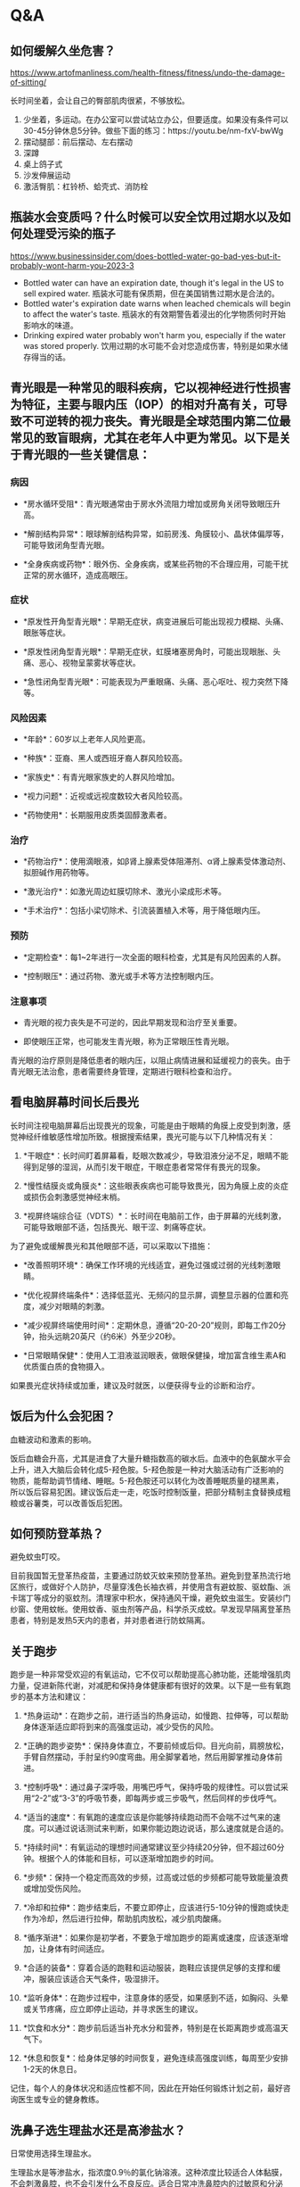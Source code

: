 * Q&A

** 如何缓解久坐危害？

https://www.artofmanliness.com/health-fitness/fitness/undo-the-damage-of-sitting/

长时间坐着，会让自己的臀部肌肉很紧，不够放松。

1. 少坐着，多运动。在办公室可以尝试站立办公，但要适度。如果没有条件可以30-45分钟休息5分钟。做些下面的练习：https://youtu.be/nm-fxV-bwWg
2. 摆动腿部：前后摆动、左右摆动
3. 深蹲
4. 桌上鸽子式
5. 沙发伸展运动
6. 激活臀肌：杠铃桥、蛤壳式、消防栓

** 瓶装水会变质吗？什么时候可以安全饮用过期水以及如何处理受污染的瓶子

https://www.businessinsider.com/does-bottled-water-go-bad-yes-but-it-probably-wont-harm-you-2023-3

-  Bottled water can have an expiration date, though it's legal in the
   US to sell expired water.
   瓶装水可能有保质期，但在美国销售过期水是合法的。
-  Bottled water's expiration date warns when leached chemicals will
   begin to affect the water's taste.
   瓶装水的有效期警告着浸出的化学物质何时开始影响水的味道。
-  Drinking expired water probably won't harm you, especially if the
   water was stored properly.
   饮用过期的水可能不会对您造成伤害，特别是如果水储存得当的话。

** 青光眼是一种常见的眼科疾病，它以视神经进行性损害为特征，主要与眼内压（IOP）的相对升高有关，可导致不可逆转的视力丧失。青光眼是全球范围内第二位最常见的致盲眼病，尤其在老年人中更为常见。以下是关于青光眼的一些关键信息：

*** 病因

-  *房水循环受阻*：青光眼通常由于房水外流阻力增加或房角关闭导致眼压升高。

-  *解剖结构异常*：眼球解剖结构异常，如前房浅、角膜较小、晶状体偏厚等，可能导致闭角型青光眼。

-  *全身疾病或药物*：眼外伤、全身疾病，或某些药物的不合理应用，可能干扰正常的房水循环，造成高眼压。

*** 症状

-  *原发性开角型青光眼*：早期无症状，病变进展后可能出现视力模糊、头痛、眼胀等症状。

-  *原发性闭角型青光眼*：早期无症状，虹膜堵塞房角时，可能出现眼胀、头痛、恶心、视物呈蒙雾状等症状。

-  *急性闭角型青光眼*：可能表现为严重眼痛、头痛、恶心呕吐、视力突然下降等。

*** 风险因素

-  *年龄*：60岁以上老年人风险更高。

-  *种族*：亚裔、黑人或西班牙裔人群风险较高。

-  *家族史*：有青光眼家族史的人群风险增加。

-  *视力问题*：近视或远视度数较大者风险较高。

-  *药物使用*：长期服用皮质类固醇激素者。

*** 治疗

-  *药物治疗*：使用滴眼液，如β肾上腺素受体阻滞剂、α肾上腺素受体激动剂、拟胆碱作用药物等。

-  *激光治疗*：如激光周边虹膜切除术、激光小梁成形术等。

-  *手术治疗*：包括小梁切除术、引流装置植入术等，用于降低眼内压。

*** 预防

-  *定期检查*：每1~2年进行一次全面的眼科检查，尤其是有风险因素的人群。

-  *控制眼压*：通过药物、激光或手术等方法控制眼内压。

*** 注意事项

-  青光眼的视力丧失是不可逆的，因此早期发现和治疗至关重要。

-  即使眼压正常，也可能发生青光眼，称为正常眼压性青光眼。

青光眼的治疗原则是降低患者的眼内压，以阻止病情进展和延缓视力的丧失。由于青光眼无法治愈，患者需要终身管理，定期进行眼科检查和治疗。

** 看电脑屏幕时间长后畏光

长时间注视电脑屏幕后出现畏光的现象，可能是由于眼睛的角膜上皮受到刺激，感觉神经纤维敏感性增加所致。根据搜索结果，畏光可能与以下几种情况有关：

1. *干眼症*：长时间盯着屏幕看，眨眼次数减少，导致泪液分泌不足，眼睛不能得到足够的湿润，从而引发干眼症，干眼症患者常常伴有畏光的现象。

2. *慢性结膜炎或角膜炎*：这些眼表疾病也可能导致畏光，因为角膜上皮的炎症或损伤会刺激感觉神经末梢。

3. *视屏终端综合征（VDTS）*：长时间在电脑前工作，由于屏幕的光线刺激，可能导致眼部不适，包括畏光、眼干涩、刺痛等症状。

为了避免或缓解畏光和其他眼部不适，可以采取以下措施：

-  *改善照明环境*：确保工作环境的光线适宜，避免过强或过弱的光线刺激眼睛。

-  *优化视屏终端条件*：选择低蓝光、无频闪的显示屏，调整显示器的位置和亮度，减少对眼睛的刺激。

-  *减少视屏终端使用时间*：定期休息，遵循“20-20-20”规则，即每工作20分钟，抬头远眺20英尺（约6米）外至少20秒。

-  *日常眼睛保健*：使用人工泪液滋润眼表，做眼保健操，增加富含维生素A和优质蛋白质的食物摄入。

如果畏光症状持续或加重，建议及时就医，以便获得专业的诊断和治疗。

** 饭后为什么会犯困？

血糖波动和激素的影响。

饭后血糖会升高，尤其是进食了大量升糖指数高的碳水后。血液中的色氨酸水平会上升，进入大脑后会转化成5-羟色胺。5-羟色胺是一种对大脑活动有广泛影响的物质，能帮助调节情绪、睡眠。5-羟色胺还可以转化为改善睡眠质量的褪黑素，所以饭后容易犯困。建议饭后走一走，吃饭时控制饭量，把部分精制主食替换成粗粮或谷薯类，可以改善饭后犯困。

** 如何预防登革热？

避免蚊虫叮咬。

目前我国暂无登革热疫苗，主要通过防蚊灭蚊来预防登革热。避免到登革热流行地区旅行，或做好个人防护，尽量穿浅色长袖衣裤，并使用含有避蚊胺、驱蚊酯、派卡瑞丁等成分的驱蚊剂。清理家中积水，保持通风干燥，避免蚊虫滋生。安装纱门纱窗、使用蚊帐。使用蚊香、驱虫剂等产品，科学杀灭成蚊。早发现早隔离登革热患者，特别是发热5天内的患者，并对患者进行防蚊隔离。

** 关于跑步

跑步是一种非常受欢迎的有氧运动，它不仅可以帮助提高心肺功能，还能增强肌肉力量，促进新陈代谢，对减肥和保持身体健康都有很好的效果。以下是一些有氧跑步的基本方法和建议：

1.  *热身运动*：在跑步之前，进行适当的热身运动，如慢跑、拉伸等，可以帮助身体逐渐适应即将到来的高强度运动，减少受伤的风险。

2.  *正确的跑步姿势*：保持身体直立，不要前倾或后仰。目光向前，肩膀放松，手臂自然摆动，手肘呈约90度弯曲。用全脚掌着地，然后用脚掌推动身体前进。

3.  *控制呼吸*：通过鼻子深呼吸，用嘴巴呼气，保持呼吸的规律性。可以尝试采用“2-2”或“3-3”的呼吸节奏，即每两步或三步吸气，然后同样的步伐呼气。

4.  *适当的速度*：有氧跑的速度应该是你能够持续跑动而不会喘不过气来的速度。可以通过说话测试来判断，如果你能边跑边说话，那么速度就是合适的。

5.  *持续时间*：有氧运动的理想时间通常建议至少持续20分钟，但不超过60分钟。根据个人的体能和目标，可以逐渐增加跑步的时间。

6.  *步频*：保持一个稳定而高效的步频，过高或过低的步频都可能导致能量浪费或增加受伤风险。

7.  *冷却和拉伸*：跑步结束后，不要立即停止，应该进行5-10分钟的慢跑或快走作为冷却，然后进行拉伸，帮助肌肉放松，减少肌肉酸痛。

8.  *循序渐进*：如果你是初学者，不要急于增加跑步的距离或速度，应该逐渐增加，让身体有时间适应。

9.  *合适的装备*：穿着合适的跑鞋和运动服装，跑鞋应该提供足够的支撑和缓冲，服装应该适合天气条件，吸湿排汗。

10. *监听身体*：在跑步过程中，注意身体的感受，如果感到不适，如胸闷、头晕或关节疼痛，应立即停止运动，并寻求医生的建议。

11. *饮食和水分*：跑步前后适当补充水分和营养，特别是在长距离跑步或高温天气下。

12. *休息和恢复*：给身体足够的时间恢复，避免连续高强度训练，每周至少安排1-2天的休息日。

记住，每个人的身体状况和适应性都不同，因此在开始任何锻炼计划之前，最好咨询医生或专业的健身教练。

** 洗鼻子选生理盐水还是高渗盐水？

日常使用选择生理盐水。

生理盐水是等渗盐水，指浓度0.9％的氯化钠溶液。这种浓度比较适合人体黏膜，不会刺激鼻腔，也不会引发什么不良反应。适合日常冲洗鼻腔内的过敏原和分泌物。市面上的生理性海盐水，也是等渗盐水。和生理盐水相比，偏弱碱性，能让鼻涕更容易排出。高渗盐水一般浓度在2％～2.3％。因为有较高的渗透压，鼻腔冲洗时减轻鼻粘膜水肿、改善鼻塞症状的效果较好，但是和生理盐水相比，长时间使用高渗盐水进行鼻腔冲洗，可使鼻出血、鼻烧灼感等不良反应的发生率增加，建议连续使用时间不超过6周。一般用于鼻塞、鼻粘膜肿胀严重的情况，在医生指导下使用，不适合长期使用。不建议使用高于3％的盐水进行鼻腔冲洗。不建议长期使用清水或低渗盐水洗鼻。

** 食用前如何处理猪肝

在食用猪肝前，为了确保食品安全和口感，需要进行适当的处理，主要包括以下几个步骤：

1. *选购新鲜猪肝*：新鲜的猪肝颜色呈紫红色，富有光泽，整体颜色一致，表面没有水泡，用手轻压后压痕能快速恢复，富有弹性。

2. *清洗猪肝*：将猪肝置于流动的清水下冲洗，去除表面污物。然后将其切片，用流动的清水反复冲洗至无血水渗出，以去除残存的血液和毒素。

3. *浸泡去毒*：可以将猪肝切片后放入清水中浸泡，水中可加入少量白醋以加快毒素的排出，浸泡时间建议为30分钟至1-2小时。

4. *腌制猪肝*：为了去除腥味和提升口感，可以用料酒、盐、胡椒粉等调料腌制猪肝，同时加入食用油可以锁住猪肝的水分，保持其嫩滑。

5. *烹饪去毒杀菌*：猪肝在烹饪时需要确保充分加热，至少在急火中炒5分钟以上，使猪肝完全变成灰褐色，看不到血丝，以确保杀死可能存在的寄生虫卵和病菌。

6. *避免过量摄入*：由于猪肝中胆固醇和维生素A含量较高，过量食用可能导致健康问题，建议适量食用，例如每周2次，每次50-100克。

7. *避免与某些食物同食*：猪肝不宜与维生素C同食，因为猪肝中的铜可与维生素C反应，影响吸收。

通过上述步骤，可以有效地去除猪肝中的毒素，同时保持其营养价值，确保食用安全。

** 鸡皮肤如何改善？

注意保湿。

鸡皮肤，也就是毛周角化症，平时要注意加强保湿，可以选用含有果酸、尿素、水杨酸等成分的保湿产品。沐浴产品要选温和的，洗澡水温度不要过高，避免挤压抓挠、过度清洁。如果很严重，可以在医生指导下使用阿达帕林、维A酸乳膏、尿素软膏等外用药物治疗，或者刷酸、激光灯治疗方式。

** 手上有倒刺，说明什么样的身体状况

手上出现倒刺，通常是由于皮肤干燥、物理摩擦或洗手过多等原因造成的。这种现象在医学上被称为“逆剥”，是一种常见的甲周皮肤问题。根据搜索得到的信息，以下是导致手上长倒刺的一些常见原因：

1. *皮肤干燥*：天气干燥时，皮肤水分丢失过多，导致局部表皮角质层干裂，失去弹性，容易产生倒刺。

2. *物理摩擦*：频繁的摩擦，如洗衣服、打球、赤手劳动等，也可能导致皮肤角质层受损，形成倒刺。

3. *频繁使用清洁用品*：使用碱性的香皂、洗涤剂等清洁产品，可能损伤皮肤，导致角质层脱水、干燥，形成倒刺。

4. *缺少油脂保护*：甲周围的皮肤较薄，缺少皮脂腺结构，缺乏皮脂的滋润，在干燥、摩擦等作用下更容易出现倒刺。

5. *不良习惯*：如咬指甲或抠粗糙物体，也可能导致手上出现倒刺。

值得注意的是，虽然有流言称手上长倒刺是因为缺乏维生素，但根据科学研究和医学共识，倒刺的出现与维生素缺乏没有直接关系。维生素和微量元素的缺乏可能会影响整体皮肤健康，但并不是导致倒刺出现的直接原因。

如果手上出现倒刺，正确的处理方式是不直接用手撕拉，以避免造成更大的伤害和感染。可以使用消毒过的剪刀小心剪除倒刺，并涂抹保湿霜或护手霜来滋润皮肤。如果倒刺问题严重或持续存在，建议咨询医生以获得专业建议。

** 全脂与脱脂牛奶的区别

全脂牛奶和脱脂牛奶的主要区别在于脂肪含量。全脂牛奶保留了牛奶中的天然脂肪，通常脂肪含量在3.1%至4%之间，而脱脂牛奶则通过离心等工艺去除了大部分脂肪，脂肪含量通常在0.5%以下。

1. *脂溶性营养素*：由于脂溶性营养素（如维生素A、D、E和K）溶解在脂肪中，脱脂牛奶在去除脂肪的过程中，这些营养素的含量也会相应减少。全脂牛奶因此通常含有更多的脂溶性维生素。

2. *口感和风味*：全脂牛奶因为含有更多的脂肪，所以口感更加浓郁，奶香味更足。脱脂牛奶则口感较清淡，奶香味较淡。

3. *热量*：全脂牛奶的热量高于脱脂牛奶，因为脂肪是较高的热量来源。

4. *健康影响*：一些研究表明，全脂牛奶和脱脂牛奶在营养摄入上的差异并不像人们想象的那么大。例如，全脂牛奶中的脂肪并不直接导致体重增加或心血管疾病风险增加，而儿童肥胖问题更多与总体饮食和生活方式有关。

5. *适用人群*：脱脂牛奶通常推荐给需要控制脂肪摄入的人群，如正在减肥或有心血管疾病风险的人。而全脂牛奶则适合没有特别脂肪摄入限制的人群，尤其是儿童，因为它们可能需要全脂牛奶中的额外营养。

6. *其他成分*：在脱脂过程中，除了脂肪外，一些有益成分如共轭亚油酸（CLA）也可能被去除，而CLA被认为对提高肌肉比例和减少体脂有益。

7. *有机牛奶*：有机牛奶相比普通牛奶，更注重天然和无污染的奶源，通常价格较高，营养成分可能略高。

在选择牛奶时，应根据个人的营养需求、健康状况和口味偏好来决定。例如，乳糖不耐受者可以选择酸奶或舒化奶，而体重超重或肥胖者可能更适合低脂或脱脂牛奶。没有特别健康问题的人可以根据个人口味选择全脂或脱脂牛奶。

** 血压的正常范围

血压的正常范围通常包括收缩压和舒张压两个数值。根据搜集到的信息，以下是一些关于正常血压范围的描述：

1. 成人的正常血压范围通常是收缩压在100到120毫米汞柱（mmHg）之间，舒张压在60到80毫米汞柱之间。

2. 理想血压值一般认为收缩压低于120mmHg，舒张压低于80mmHg。

3. 收缩压在130到139mmHg，舒张压在85到89mmHg之间的情况，曾被称为“高正常血压”或“正常高值”。

4. 根据《中国高血压临床实践指南》，高血压的诊断标准已经调整为收缩压达到或超过130/80
   mmHg。

5. 正常健康的成年人血压范围应该为90/60-140/90mmHg，其中90/60-120/80mmHg被认为是最理想的血压范围。

6. 世界卫生组织定义的正常成人血压范围是收缩压在90-140mmHg，舒张压在60-90mmHg。

这些数值可以作为参考，但血压的正常范围可能因个体差异、年龄、性别和其他健康状况而有所不同。如果对自己的血压有疑问，应咨询医疗专业人员进行准确测量和评估。

** 脉压=收缩压-舒张压

脉压是指心脏收缩时（收缩压）和心脏舒张时（舒张压）的血压之间的差值。计算脉压的方法如下：

1. *测量收缩压和舒张压*：首先，需要使用血压计分别测量出收缩压和舒张压的数值。通常，这些数值会以毫米汞柱（mmHg）为单位表示。

2. *计算差值*：然后，从收缩压的数值中减去舒张压的数值，得到的差值即为脉压。

公式表示为：[ 脉压 = 收缩压 - 舒张压 ]

例如，如果一个人的收缩压是120mmHg，舒张压是80mmHg，那么他们的脉压将是：

[ 脉压 = 120mmHg - 80mmHg = 40mmHg ]

脉压的正常值通常认为在30到50mmHg之间，但这个范围可能因年龄和其他健康状况而有所变化。如果脉压异常高或异常低，可能需要医疗专业人员的评估和进一步检查。

** 牛奶中七大营养物质占比？

牛奶是一种营养丰富的食品，它含有多种对人体有益的营养素。根据提供的搜索结果，我们可以总结出牛奶中的主要营养物质及其大致占比：

1. *脂肪*：牛奶中的脂肪含量大约在3.0%～5.0%，主要以微粒状的脂肪球分散在乳浆中，这种形态有利于人体的吸收。

2. *蛋白质*：牛奶中的蛋白质含量大约在2.7%～3.7%，主要由酪蛋白和乳清蛋白组成，比例大约是80:20。牛奶中的蛋白质含有人体所需的所有必需氨基酸，属于优质蛋白质。

3. *乳糖*：乳糖是牛奶中的碳水化合物，含量大约在4.5%～5.0%，甜度较低，有调节胃酸、促进胃肠蠕动和消化液分泌的作用。

4. *无机盐*：牛奶中的无机盐含量大约在0.60%～0.75%，其中钙是骨骼和牙齿构成的主要成分，含量丰富，每100毫升牛乳中含钙约110毫克。

5. *维生素*：牛奶中含有多种维生素，包括维生素A、维生素B群（如维生素B1、维生素B2等）、维生素C、维生素D、维生素E和维生素K。

6. *酶和活性抗体*：牛奶中含有多种酶和活性抗体，有助于增强免疫功能。

7. *微量元素*：牛奶中含有多种微量元素，如碘、铁、锌、硒等。

这些营养成分的具体占比可能会因牛奶的来源、加工方式、牛的饲养条件等因素而有所差异。牛奶是一种非常优质的天然食品，能够为人体提供全面的营养支持。

** 运动中能喝水吗？

能喝。

运动中会出汗，需要及时补水。适当补充水分不仅可以预防脱水，还有助于调节体温、缓解疲劳，脂肪的代谢也需要水。不过每个人需要的饮水量不一样，建议：运动前四小时，需要根据体重逐步补充水分，大约每千克体重补充5～7毫升。运动中可以每半小时补充350毫升或每15分钟补充175毫升。运动后，平均每减轻一斤体重，可以补充500～700毫升。用等渗运动饮料代替水更佳。

** 有疫苗可以预防癌症吗？有。

目前有两种疫苗可以预防癌症：HPV疫苗和乙肝疫苗。HPV疫苗可以降低宫颈癌、外阴癌、阴道癌、阴茎癌、肛门癌、口腔癌、口咽癌、喉癌8种癌症风险，建议女孩从9岁开始接种，45岁以下女性未接种过的尽早接种，有条件也推荐男孩从9岁开始接种。乙肝疫苗可以预防由乙肝病毒感染所致的肝癌，出生儿童即推荐接种，未接种过乙肝疫苗的成人建议尽早接种。

** 痛风的原因

痛风是一种与高尿酸血症（HUA）相关的疾病，其主要原因是由于体内尿酸生成增加和（或）排泄减少，导致尿酸水平升高。尿酸是嘌呤代谢的最终产物，正常情况下，尿酸会通过肾脏排泄出体外。当体内尿酸过多时，尿酸结晶会在体内的关节、体液和组织中积聚，从而引起痛风。具体原因包括：

1.  *尿酸生成增加*：可能由于饮食中嘌呤含量高的食物摄入过多，如肉类、动物内脏及部分海鲜，或者由于某些疾病如血液病、恶性肿瘤化疗或放疗后导致尿酸生成过多。

2.  *尿酸排泄减少*：可能由于肾脏疾病、药物（如噻嗪类利尿剂、环孢素、吡嗪酰胺、乙胺丁醇、烟酸、华法林、小剂量阿司匹林等）的影响，或者遗传性疾病如Lesch-Nyhan综合征、I型糖原贮积病等导致尿酸代谢异常。

3.  *生活习惯*：饮酒过量，尤其是啤酒，因为啤酒中含有大量嘌呤成分，会诱发痛风发作。此外，剧烈运动或突然受凉也可能诱发痛风。

4.  *其他疾病*：如代谢综合征、银屑病、肥胖、糖尿病、甲状腺功能减退、胰岛素抵抗等，这些疾病均与高尿酸血症相关，可能增加痛风发作的风险。

5.  *遗传因素*：原发性痛风具有一定的家族遗传性，环境因素与遗传因素共同作用可能导致痛风。

6.  *性别和年龄*：痛风在男性中的发病率高于女性，通常发生在中年男性和绝经期后的女性。

7.  *体重*：超重或肥胖也是痛风的一个危险因素。

8.  *脱水和过度运动*：这些因素可能导致血尿酸的快速波动升高或引起关节肌肉的急性无菌性炎症，诱发痛风发作。

9.  *药物使用*：不规范使用降尿酸药物，导致血尿酸水平的大波动，可能触发痛风发作。

10. *饮食因素*：除了高嘌呤食物，高果糖摄入也可能导致血尿酸水平升高，诱发痛风。

痛风的治疗需要综合考虑药物治疗、生活方式的调整以及对伴发疾病的管理。通过适当的治疗和生活方式改变，大多数痛风患者可以正常工作和生活。

** 维生素A存在于哪些蔬菜水果中

维生素A是一种重要的营养素，对于维持正常视力、增强免疫力、促进生长发育等方面都有重要作用。根据提供的搜索结果，以下是一些富含维生素A或其前体物质（如胡萝卜素）的水果和蔬菜：

1. 蔬菜类：

-  胡萝卜：含有β-胡萝卜素，可在体内转化为维生素A。
-  菠菜：同样含有丰富的β-胡萝卜素。
-  西蓝花：含有一定量的维生素A。
-  苜蓿、豌豆苗、青椒、番茄：这些蔬菜也含有β-胡萝卜素。
-  南瓜：含有较多的胡萝卜素。

2. 水果类：

-  芒果：含有较多的维生素A。
-  哈密瓜、木瓜：这些水果也含有较高的β-胡萝卜素。
-  柑橘、葡萄柚：含有一定量的维生素A。
-  杏、番石榴、百香果、樱桃、西瓜：这些水果含有类胡萝卜素，可以在体内转化为维生素A。

需要注意的是，虽然水果和蔬菜中并不直接含有维生素A，但它们含有的胡萝卜素在体内可以转化为维生素A，因此也被视为维生素A的良好来源。此外，动物肝脏、奶类、蛋类和鱼肝油等动物性食品中直接含有维生素A。

在补充维生素A时，应保持均衡饮食，避免过量摄入，因为过量可能会导致一些健康问题，如皮肤着色、脱发、头痛和视力模糊等。如果存在维生素A缺乏症状，应及时就医，根据医生的诊断进行治疗。

** 如何放松身体

放松身体对于身心健康非常重要，可以帮助减轻压力、改善睡眠质量、提高工作效率等。如果你发现自己难以放松，以下是一些方法和技巧，希望能对你有所帮助：

1. *深呼吸练习*：

-  找一个安静的地方坐下或躺下。
-  闭上眼睛，通过鼻子深深地吸气，感受你的肺部被空气填满。
-  慢慢地通过嘴巴呼气，感受身体的放松。
-  重复这个过程几分钟，专注于呼吸。

2. *渐进性肌肉松弛*：

-  从脚开始，逐渐向上至头部。
-  紧张每一组肌肉，保持几秒钟，然后放松。
-  注意紧张和放松时的感觉，这有助于你更好地理解身体的放松状态。

3. *瑜伽和伸展运动*：

-  瑜伽结合了身体动作、呼吸和冥想，有助于放松身心。
-  简单的伸展运动也可以帮助你释放肌肉紧张。

4. *冥想*：

-  尝试指导性冥想或静坐冥想，专注于当下，让你的思绪安静下来。

5. *听放松音乐*：

-  选择一些轻柔的音乐，如古典音乐、自然声音或专门的放松音乐。

6. *热水浴*：

-  热水浴可以帮助放松肌肉，减轻身体紧张。

7. *按摩*：

-  如果可能，可以请专业的按摩师为你按摩，或者自己进行一些简单的自我按摩。

8. *散步或户外活动*：

-  在自然环境中散步，呼吸新鲜空气，享受阳光，这些都有助于放松。

9. *定期休息*：

-  工作或学习时，每隔一段时间就站起来活动一下，做一些伸展运动。

10. *减少咖啡因和酒精的摄入*：

    -  过多的咖啡因和酒精可能会使你的身体更加紧张和焦虑。

11. *心理咨询*：

    -  如果你发现自己长时间无法放松，可能需要寻求专业的心理咨询帮助。

记住，每个人放松的方式不同，你可能需要尝试几种不同的方法，找到最适合自己的放松方式。同时，保持积极的心态和健康的生活方式也对放松大有裨益。希望这些建议能帮助你学会如何放松自己的身体。

** 如何消耗肚子上的脂肪

消耗肚子上的脂肪，特别是内脏脂肪，需要一个综合的方法，包括饮食调整、运动、生活习惯的改善以及情绪管理。以下是一些基于上述搜集结果的建议：

1.  *控制饮食*：减少高热量、高脂肪和高糖分的食物摄入，增加低糖高纤维的碳水化合物、蔬菜、水果和豆类的摄入。这有助于平稳胰岛素分泌，促进脂肪分解。

2.  *多喝水*：每天至少饮水2500毫升，推荐白开水、矿泉水和柠檬水，适量饮用黑咖啡和淡茶，避免果汁和碳酸饮料。

3.  *规律运动*：进行至少150分钟的中等强度有氧运动，如快走、慢跑、游泳等，以及力量训练，如仰卧起坐和俯卧撑，增加肌肉量，提高基础代谢率。

4.  *腹部拉伸运动*：进行瑜伽体式或使用腹肌滚轮，帮助伸展腹部肌肉和软组织。

5.  *避免加工食品*：减少食用含“反式脂肪”的食物，选择天然食品。

6.  *16+8饮食法*：将一天分为进食和断食两个阶段，8小时内进食，剩下16小时不进食，以加速身体代谢。

7.  *情绪管理*：压力和情绪不稳定可能导致皮质醇水平升高，影响脂肪分解，因此保持心情愉悦很重要。

8.  *合理安排进餐时间*：避免晚餐吃得太晚，以免影响减重效果。

9.  *尝试新的运动*：增加运动的多样性，避免身体适应常规运动套路，减少脂肪燃烧效率。

10. *升级睡眠质量*：高质量的睡眠有助于对抗腹部脂肪增加。

11. *找个锻炼伙伴*：与他人一起锻炼可以获得情感支持，提高锻炼的持续性。

12. *合理减压*：压力管理对于减少腹部脂肪堆积很重要，可以尝试户外活动、瑜伽或冥想。

13. *药物治疗*：如果更年期症状严重，可以考虑激素替代疗法或其他药物。

14. *脂肪抽吸*：对于局部脂肪堆积严重的情况，可以考虑通过医疗手段进行脂肪抽吸。

15. *坚持按摩腹部*：有助于促进新陈代谢和脂肪燃烧。

16. *营养补充*：在减少体内脂肪时，注意营养均衡，避免暴饮暴食。

17. *选择健康脂肪*：了解并选择健康的脂肪类型，如不饱和脂肪，并避免不健康的脂肪类型，如反式脂肪。

这些方法需要长期坚持和综合运用，才能有效减少腹部脂肪，促进身体健康。同时，每个人的身体状况不同，最好在医生或营养师的指导下进行减肥计划。

** 流鼻血要仰头止血吗？

不要。

仰头可能会使鼻血倒流，严重时可能呛入气管，引发窒息。正确方法是身体前倾，稍微低头，用手捏着鼻翼按压。还可以冷敷前额后颈。如果出血量大且急，应立即就医。

** 挖鼻孔的危害

挖鼻孔虽然在某些情况下可能会带来短暂的舒适感，但实际上它对身体健康存在多种潜在的危害。根据上述搜集到的信息，挖鼻孔可能导致以下问题：

1. *损伤鼻黏膜*：鼻黏膜含有丰富的毛细血管，频繁或用力挖鼻孔容易导致黏膜受损或出血，有时出血可能连续性，需要较长时间才能恢复。

2. *增加感染风险*：手指上携带的细菌在挖鼻孔时可能被带入鼻腔，引起感染，如鼻前庭炎、疖肿等。长期刺激还可能降低鼻腔的防御功能，增加感染的可能性。

3. *影响形象*：虽然挖鼻孔不会直接导致鼻孔变大，但长期挖鼻孔可能导致鼻前庭反复发炎，引起鼻腔内组织增生，可能诱发鼻部形态改变。

4. *传播疾病*：挖鼻孔可能增加肺炎等呼吸道感染的风险。英国科学家的研究发现，挖鼻孔与肺炎细菌传播数量和速度呈现正相关。

5. *损伤鼻毛*：鼻毛是阻挡灰尘和病原体进入呼吸道的重要屏障。挖鼻孔可能导致鼻毛脱落，减弱这一防线，使病原体更容易侵入。

6. *颅内感染风险*：鼻腔位于面部三角区，感染后可能引起颅内感染，如海绵窦炎症等严重后果。

为了避免这些潜在的危害，建议采取以下措施来保持鼻腔卫生： -
使用生理盐水或温水清洗鼻腔。 -
使用棉签或专用的鼻毛修剪器清理鼻腔，避免直接用手指挖鼻孔。 -
保持手部卫生，尤其是在接触面部之前。

通过这些方法，可以有效减少挖鼻孔带来的健康风险，同时保持良好的个人卫生习惯。

** 鲜牛奶发酵后是否可以继续饮用

鲜牛奶在一定条件下发酵变成固态，通常是由于牛奶中的乳糖被乳酸菌分解产生乳酸，导致牛奶酸化并形成凝乳，这个过程与制作酸奶的原理相似。在家庭环境中，如果鲜牛奶未经过适当的灭菌处理，且在室温下放置一段时间，牛奶中的天然微生物或外来的乳酸菌就会繁殖，引发发酵过程。

在这种情况下，牛奶变成固态后，其安全性取决于多个因素，包括牛奶的初始质量、发酵过程中是否受到有害微生物的污染、发酵环境的卫生条件等。如果牛奶在发酵过程中未被有害微生物污染，且在发酵后能够保持适当的冷藏条件，这样的牛奶在一定程度上是可以食用的，因为它的营养成分大部分仍然保留，只是形态和口感发生了变化。

然而，如果牛奶在发酵过程中受到有害微生物的污染，尤其是致病性细菌，那么这种牛奶就不宜食用。食用受污染的牛奶可能会导致食物中毒或其他健康问题。

因此，在决定是否食用发酵成固态的鲜牛奶时，需要考虑上述因素。如果不确定牛奶的安全性，最保险的做法是避免食用，以免带来健康风险。在日常生活中，建议遵循正确的食品处理和储存方法，以确保食品安全。如果对牛奶的质量和安全性有疑问，可以选择丢弃并购买经过适当处理和检验的商业产品。

** 果糖对人体有害吗，哪些食物中含有

果糖是一种单糖，天然存在于水果、蜂蜜、根茎类蔬菜等食物中，同时也是许多加工食品中常见的甜味剂。尽管果糖本身是自然界中的一部分，但过量摄入果糖可能对人体健康产生不利影响。

根据搜集到的信息，长期过量摄入果糖与多种代谢性疾病有关，包括脂肪肝、胰岛素抵抗、肥胖、2型糖尿病等。果糖的代谢主要在肝脏中进行，过量摄入可能导致肝脏脂肪沉积，形成非酒精性脂肪肝。此外，果糖还可能通过影响血尿酸水平增加痛风的风险。果糖的过量摄入还可能导致肥胖、高脂血症、高血压等心血管疾病的高危因素，进而增加心血管疾病的发生风险。

值得注意的是，果糖的GI值（血糖生成指数）相对较低，这意味着它对血糖的影响较小，但这并不意味着对糖尿病患者来说是安全的食物。果糖在体内的代谢不受胰岛素、瘦素的负反馈调节，可能导致能量过剩和食欲增加，从而增加肥胖的风险。

含有果糖的食物主要包括： 1.
水果：如苹果、梨、香蕉、葡萄等，这些水果中含有天然果糖。 2.
蜂蜜：作为天然的甜味剂，蜂蜜中含有较高比例的果糖。 3.
根茎类蔬菜：如甜菜、土豆等，也含有一定量的果糖。 4.
加工食品：包括含糖饮料、糖果、糕点、冰淇淋等，这些食品中可能添加了高果糖玉米糖浆或其他果糖甜味剂。

因此，虽然适量摄入果糖是安全的，但过量摄入可能会对健康造成危害。建议在日常饮食中注意控制果糖的摄入量，特别是对于肥胖人群、2型糖尿病患者等高危人群，更应谨慎摄入。同时，应增加对富含纤维的食物的摄入，以帮助维持健康的血糖水平和体重。

** 营养素属于伪科学概念吗，如果不是它出自哪里

营养素不是伪科学概念。营养素是营养学中的一个基本概念，它是指导人体正常生理活动所必需的食物成分，包括蛋白质、脂类、碳水化合物、维生素、矿物质、水和膳食纤维等。这些物质是机体细胞生长、发育、修补和维持身体各种生理功能所需要的原材料。
营养素的概念源自于营养学的研究，营养学是一门研究食物对生物体的作用、人体营养需要以及营养与健康关系的科学。营养学的起源可以追溯到古代文明，但作为一门系统的科学，它是在19世纪和20世纪随着化学、生物学和医学的发展而逐渐形成的。现代营养学已经成为一个多学科交叉的领域，涉及到生物化学、生理学、流行病学、公共卫生等多个方面。
在中国，营养学的研究和应用也得到了重视和发展。例如，中国营养学会制定了《中国居民膳食营养素参考摄入量》，为居民提供科学的营养摄入指导。这些研究成果和指南都是基于严谨的科学研究和实证数据，为公众提供了关于营养素摄入和健康饮食的专业建议。因此，营养素是一个科学的概念，有其明确的科学依据和应用价值。

** 确保人体中的低密度脂蛋白（LDL）不被氧化是预防心脑血管疾病的重要措施，因为氧化的低密度脂蛋白（oxLDL）会加速动脉粥样硬化的发生，进而增加心脑血管疾病的风险。以下是一些策略和方法，可以帮助减少LDL的氧化：

1. 健康饮食：摄入富含抗氧化剂的食物，如新鲜水果、蔬菜、坚果和全谷物。这些食物中含有维生素E、维生素C、硒和多酚类化合物等抗氧化剂，可以帮助中和自由基，减少LDL的氧化。
2. 适量运动：适量的有氧运动可以提高高密度脂蛋白（HDL）水平，HDL有助于将LDL从血管壁运送回肝脏，减少LDL在血管壁的停留时间，从而降低其被氧化的机会。
3. 控制体重：肥胖是心血管疾病的危险因素之一，减轻体重有助于改善血脂水平，降低LDL的氧化风险。
4. 戒烟限酒：吸烟会加速LDL的氧化过程，酒精摄入过多也会对血脂水平产生不利影响。戒烟和适量饮酒对维护血管健康至关重要。
5. 药物治疗：对于高风险人群或无法通过生活方式改变达到理想血脂水平的个体，医生可能会推荐使用降脂药物，如他汀类药物，这类药物可以降低LDL水平，并可能有助于减少LDL的氧化。
6. 定期体检：通过定期体检监测血脂水平，及时发现和治疗高血脂症，有助于预防LDL的氧化和心脑血管疾病的发生。
7. 管理压力：长期的压力可能会导致血压升高和炎症反应，这可能会加速LDL的氧化。采取有效的压力管理措施，如冥想、深呼吸、瑜伽等，有助于降低压力水平，维护心血管健康。
   通过上述措施的综合应用，可以有效降低LDL的氧化风险，保护心血管健康。然而，需要注意的是，这些措施应该在医生的指导下进行，特别是药物治疗，必须遵循医嘱，以确保安全有效。

** 食用橄榄油有什么好处，是橄榄油中的哪些成分在起作用。如果只食用少量会对人体造成伤害吗

橄榄油作为一种广受欢迎的食用油，不仅因其独特的风味受到人们的喜爱，更因其丰富的营养价值和多种对人体有益的作用而被推崇。以下是橄榄油的主要好处以及起作用的主要成分：
### 橄榄油的好处 1.
*心血管健康*：橄榄油富含单不饱和脂肪酸，尤其是油酸，这种脂肪酸可以帮助降低坏胆固醇（LDL）水平，同时提高好胆固醇（HDL）水平，从而有助于预防心血管疾病。
2.
*抗氧化作用*：橄榄油中含有多种抗氧化物，如维生素E、多酚等，这些成分可以帮助抵抗自由基的损害，减缓细胞老化，从而具有抗衰老的效果。
3.
*抗癌效果*：一些研究表明，橄榄油中的抗炎和抗氧化成分可能有助于减少特定类型癌症的风险，如乳腺癌、前列腺癌等。
4.
*改善消化*：橄榄油能够促进胆汁分泌，帮助消化，对于预防胃溃疡和胆道疾病有一定的积极作用。
5.
*骨骼健康*：橄榄油中的营养成分有助于增强骨骼对矿物质的吸收，可能对预防骨质疏松症有益。
6.
*美容护肤*：橄榄油中的抗氧化剂和维生素有助于保持皮肤的健康和弹性，对于润肤美容有一定的效果。
### 起作用的成分 -
*油酸*：橄榄油中的主要成分，是一种单不饱和脂肪酸，对心血管健康特别有益。
-
*维生素E*：一种脂溶性维生素，具有抗氧化作用，有助于保护细胞免受自由基的损害。
-
*多酚*：包括羟基酪醇等，这些化合物具有很强的抗氧化能力，有助于减少炎症和抵抗氧化应激。
- *维生素K*：对于血液凝固和骨骼健康至关重要。 ### 食用少量橄榄油的影响
通常情况下，适量食用橄榄油是安全的，不会对人体造成伤害。事实上，橄榄油是地中海饮食模式的重要组成部分，这种饮食模式已被证实对健康有益。然而，任何食物如果摄入过量，都可能带来不利影响。橄榄油虽然是健康的油脂来源，但也是高热量的食物，过量摄入可能导致热量过剩，影响体重管理。
总的来说，橄榄油是一种营养丰富的食用油，适量食用可以为人体带来多种健康益处。在日常生活中，可以将橄榄油作为烹饪和调味的油脂来源，但应注意总体的热量摄入，保持均衡的饮食。
--- 橄榄油可以炒什么菜，什么食物不能用橄榄油处理
橄榄油因其独特的健康益处和风味，被广泛应用于各种烹饪方式中。以下是橄榄油适用和不适用的一些烹饪场景：
### 橄榄油适用的烹饪场景 1.
*凉拌*：橄榄油非常适合用于凉拌菜，如沙拉、凉菜等。它可以增加菜肴的风味，同时保留橄榄油的天然香气和营养成分。
2.
*调味*：橄榄油可以作为调味料，用于调制酱汁、蘸料等。它的清香口感能够提升食物的味道。
3.
*腌制*：橄榄油适合用于腌制食材，如橄榄、蔬菜等，能够提升腌制食材的整体口感。
4.
*短时高温烹饪*：虽然橄榄油不适合长时间高温烹饪，但在短时高温的烹饪方式下，如快速翻炒、煎炸等，橄榄油也能够发挥其独特的风味。特级初榨橄榄油的冒烟点大约在190-200℃，适合用于这些烹饪方式。
### 橄榄油不适用的烹饪场景 1.
*长时间高温烹饪*：长时间高温烹饪可能会导致橄榄油中的一些有益成分，如多酚化合物等被破坏。因此，应避免使用橄榄油进行长时间的炖煮或烧烤。
2.
*深度油炸*：虽然特级初榨橄榄油可以用于短时高温的煎炸，但由于其冒烟点相对较低，不建议用于深度油炸，这可能会导致油质分解，产生有害物质。
### 橄榄油烹饪的注意事项 -
*选择高品质橄榄油*：特级初榨橄榄油是最适合烹饪的类型，因为它含有最高的单不饱和脂肪酸和多酚化合物等有益成分。
-
*控制烹饪温度*：在烹饪时，应注意控制油温，避免超过橄榄油的冒烟点，以免破坏其营养成分。
-
*适量使用*：橄榄油虽然健康，但仍是高热量的油脂，应适量使用，以免摄入过多热量。
总的来说，橄榄油是一种多才多艺的食用油，适用于多种烹饪方式，特别是短时高温的烹饪方法。只要正确使用，橄榄油不仅能为食物增添风味，还能带来健康益处。然而，应避免在长时间高温的烹饪过程中使用橄榄油，以免影响其营养价值。

** 人参果怎么食用，有什么营养

人参果是一种营养丰富、风味独特的水果，不仅可以直接食用，还可以通过多种方式进行烹饪。以下是人参果的一些食用方法和营养价值的详细介绍。
### 人参果的食用方法 1.
*直接食用*：成熟的人参果洗净后，可以直接食用。其果肉清爽多汁，风味独特，吃起来脆爽可口。
2.
*笼蒸人参果*：将人参果洗净后纵切至2/3处，挖去果瓤，填入调好味的肉馅，然后入笼蒸熟。待温后切成片食用。
3.
*凉拌人生果*：将充分成熟的人参果洗净切片，加入适量精盐腌渍片刻，倒去渗出的水分，再加入蒜泥、味精、米醋和芝麻油拌匀食用。
4.
*人参果炒肉*：将人参果切片，与猪肉一起炒制，加入适量的调味料，炒熟后即可食用。
5.
*深加工产品*：人参果还可以加工成果汁、罐头、果脯、冰淇淋、乳酪、果酱、果酒、蜜饯等多种形式。
### 人参果的营养价值 1.
*高蛋白、低脂肪、低糖*：人参果的蛋白质含量是苹果的9倍，糖含量远低于苹果，是一种健康的水果选择。
2.
*富含维生素C*：人参果的维生素C含量是苹果的32倍，有助于增强免疫力，促进铁的吸收，同时也是强大的抗氧化剂。
3.
*微量元素丰富*：人参果含有多种人体必需的微量元素，如硒、钼、钴、铁、锌等，其中硒元素含量尤为丰富，有助于维持正常的生理功能和增强抵抗力。
4.
*多种功效*：人参果具有抗衰老、抗肿瘤、降低血糖、稳定血压、强心、益智、减肥、提高免疫功能及美容等功效。
5.
*适宜人群广泛*：人参果一般人群均可食用，特别适合需要增强体质、改善健康的人群。
### 注意事项 -
人参果虽好，但也有一定的食用禁忌。例如，糖尿病患者应适量食用，避免摄入过多糖分。
-
在挑选人参果时，应选择果实形状类似心脏形或椭圆形，果皮金黄色且鲜亮，带有淡雅清香的成熟果实。
- 避免选择表皮有伤痕、看上去水分不足或带有异味的人参果。
综上所述，人参果不仅美味，还具有丰富的营养价值和多种健康益处，是一种理想的食疗保健水果。通过多种食用方法，可以让人们更好地享受人参果带来的美味与健康。

** 为什么尿不干净

尿不干净的感觉可能由多种原因引起，根据提供的搜索结果，以下是一些可能的原因和相关疾病的详细介绍：

*** 1. 憋尿

经常憋尿会使膀胱内压力增加，可能导致尿液返流至肾脏，引起肾盂输尿管症。此外，憋尿还可能使膀胱壁变薄，容易引起膀胱慢性炎症。这些情况都可能导致尿不干净的感觉。

*** 2. 手淫

少年频繁手淫可能导致尿尿时总感觉尿不净，这是因为过分沉湎于性的情况可能导致广泛而持久的充血，伴随出现疲乏无力、精神萎靡、频繁遗精、腰酸背痛、排尿淋漓不尽等症状。

*** 3. 包皮过长

患有包皮过长的少年，常因为包皮垢而引发包皮龟头、尿道等部位的感染。这些地方感染的细菌可能逆行感染至尿尿部位，引起尿尿总感觉尿不净。

*** 4. 前列腺炎、膀胱炎、尿道结石、前列腺增生、膀胱颈梗阻

这些疾病都可能导致排尿障碍，从而引起尿不尽的症状。前列腺炎和膀胱炎是由细菌感染引起的炎症反应。尿道结石可能导致尿道狭窄、疼痛以及排尿困难。前列腺增生是前列腺腺体细胞异常增长所致，增大的腺体会压迫尿道，导致排尿不畅。膀胱颈梗阻可能是由于膀胱颈部肌肉过度活动或神经调节失常导致的。

*** 5. 尿控盆底疾病

尿控盆底疾病包括膀胱过度活动症、压力性尿失禁、良性前列腺增生症等。这些疾病可能影响尿控功能，导致尿频、尿急、尿不尽等症状。中老年人群中这些疾病较为常见，但近年来发病人群有年轻化的趋势。

*** 建议

如果出现尿不干净的症状，应及时就医以确定具体病因，并接受相应治疗。保持良好的个人卫生习惯，避免长时间憋尿，以免加重症状。对于尿控盆底疾病的患者，可以通过盆底肌肉锻炼（如凯格尔运动）来缓解症状，必要时可考虑手术治疗。

以上信息综合了搜索结果中的相关内容，提供了尿不干净可能的原因和建议。如果症状持续或加重，请及时寻求专业医疗帮助。

** 尿尿时觉得尿干净了，但还有一些尿液滴到内裤上

尿尿后仍有一些尿液滴到内裤上的情况，医学上称为滴尿或尿不尽感，这可能由多种因素引起。以下是一些可能的原因和相关解释：

*** 1. 逼尿肌功能减弱

逼尿肌是膀胱中的一组肌肉，负责在排尿时收缩以将尿液排出体外。如果逼尿肌的功能减弱，其收缩力度可能不足以将膀胱中的尿液完全排空，导致排尿后仍有残余尿液滴出。

*** 2. 出口梗阻

出口梗阻可能发生在尿道的任何部位，导致尿液无法顺畅排出。常见的梗阻原因包括前列腺增生、尿道狭窄或结石等。梗阻使得尿液不能一次性完全排出，从而导致排尿后滴尿。

*** 3. 提睾肌收缩无力

提睾肌是男性解剖结构中的一部分，负责在排尿后将残余尿液从尿道中挤出。如果提睾肌收缩无力，可能会导致排尿后仍有尿液滴出。

*** 4. 膀胱过度活动症和膀胱出口梗阻

膀胱过度活动症会导致膀胱不自主地收缩，即使膀胱中尿液不多也可能产生尿意。而膀胱出口梗阻则会影响尿液的正常排出。这两种情况都可能导致排尿后仍有尿液滴到内裤上。

*** 5. 尿道感染

尿道感染可能导致膀胱和尿道黏膜受到刺激，使得尿意难以控制，排尿后仍有尿液滴出。

*** 6. 包皮过长或包茎

在一些男性中，包皮过长或包茎可能导致尿液在排尿时在包皮和龟头之间残留，从而导致排尿后滴尿。

*** 建议

如果出现尿后滴尿的情况，建议避免盆浴以减少感染风险，并及时就医进行检查，以确定具体原因并接受适当治疗。医生可能会建议进行尿液检查、超声波检查或其他相关检查，以帮助诊断潜在的疾病，并根据诊断结果提供相应的治疗建议。同时，保持良好的个人卫生习惯，避免长时间憋尿，以免加重症状。

** 原发性高血压和继发性高血压

高血压是一种常见的心血管疾病，通常分为原发性高血压和继发性高血压两种类型。

1. *原发性高血压*（又称为本发性或原发性高血压）是最常见的类型，约占所有高血压病例的90-95%。原发性高血压的确切原因尚不完全清楚，但通常与遗传、生活方式因素（如饮食、体重、锻炼等）、年龄和其他环境因素有关。原发性高血压通常是慢性的，可能会逐渐加重，如果不加以控制，可能导致心血管疾病、中风、肾脏问题等并发症。

2. *继发性高血压*是由其他疾病或药物引起的高血压。这种类型的高血压通常是突然出现的，并且可能在原始疾病得到治疗后消失。继发性高血压的原因包括肾脏疾病、内分泌失调、药物副作用等。治疗继发性高血压通常包括处理引起高血压的根本原因。

高血压是一种严重的疾病，长期不加控制可能导致严重的健康问题。因此，对于高血压患者来说，重要的是定期监测血压、遵循医生的建议、保持健康的生活方式（如健康饮食、适量运动、控制体重等）以及遵守药物治疗方案。如果您怀疑自己患有高血压，请及时就医进行诊断和治疗。

** 睡前喝牛奶可能会放屁吗

作为一个AI助手，我可以帮助您了解喝牛奶与放屁之间的关系。喝牛奶可能会导致一些人产生气体，这主要取决于人体对乳糖的消化能力。

乳糖是一种天然存在于牛奶和乳制品中的糖分。许多人在消化过程中无法充分分解乳糖，这是因为他们的身体缺乏一种名为乳糖酶的酶。当乳糖没有被完全分解时，它会被肠道中的细菌发酵，产生气体、甲烷和氢气。这些气体可能导致腹胀、腹泻、腹痛和放屁等症状。

如果您发现自己在喝牛奶后容易放屁，可以尝试以下方法减轻症状：

选择低乳糖或无乳糖牛奶。这些产品中的乳糖含量较低或已被分解，因此可能不会引起消化不适。
喝酸奶或食用奶酪。这些乳制品通常不会引起乳糖不耐症，因为它们在生产过程中的乳糖含量较低。
减少一次喝牛奶的量，并在一天内分散摄入。
尝试使用乳糖酶补充剂。这些非处方药物可以帮助您的身体分解乳糖，减轻相关症状。

请注意，每个人的身体状况和反应都是不同的。最好在做出饮食改变之前咨询医生。

乳糖属于七大营养素中的哪一类

乳糖属于七大营养素中的碳水化合物类。在营养学中，碳水化合物是一类包含糖、寡糖和多糖的有机化合物，是人体重要的能量来源。乳糖是一种二糖，由一个葡萄糖分子和一个半乳糖分子通过糖苷键连接而成，主要存在于牛奶及其乳制品中。人体通过分泌乳糖酶来分解乳糖，从而吸收其中的单糖进入血液，供身体利用。对于乳糖不耐受的人群，由于乳糖酶的缺乏或活性不足，无法有效分解乳糖，可能导致消化不良或其他不适症状。

全脂牛奶中的乳糖含量是不是很高

全脂牛奶中的乳糖含量相对于牛奶中的脂肪含量来说是比较适中的，但并不是特别高。乳糖是所有牛奶中天然存在的糖分，无论是全脂、低脂还是脱脂牛奶，它们的基本乳糖含量是相似的。一般来说，每100毫升牛奶中乳糖的含量大约在4.5%到5.0%之间。这意味着，全脂牛奶中的乳糖含量与低脂或脱脂牛奶中的乳糖含量大致相同。

需要注意的是，乳糖含量的高低对于乳糖不耐受的人群来说是一个重要的考虑因素。对于这部分人群，即使乳糖含量不是非常高，也可能会引起消化不良、腹胀、放屁等症状。因此，乳糖不耐受的人可能需要选择乳糖含量更低的乳制品，如低乳糖或无乳糖牛奶，或者通过食用其他食物来补充钙质和其他营养素。

** 能不能跑马拉松和血压之间有什么关联

跑马拉松与血压之间的关联主要体现在运动对血压的潜在影响上。根据搜索结果，我们可以得出以下几点结论：

1. *运动对血压的积极影响*：适量的运动，包括跑步，对于预防高血压的发生以及对已患高血压的人群具有辅助降压的效果。运动能够改善心血管健康，提高生活质量，并作为非药物治疗手段发挥重要作用。

2. *高血压患者的运动风险*：尽管运动对血压有积极作用，但高血压患者在参与马拉松等高强度、长时间的运动时需要特别小心。因为剧烈运动可能导致血压暂时性升高，对于高血压患者来说，这可能增加心脑血管事件的风险。

3. *合理跑步的建议*：高血压患者应在医生的指导下进行适量的跑步锻炼。建议从低强度的运动开始，逐渐增加运动量，并避免过度剧烈的运动。同时，高血压患者在跑步前后应监测血压，确保血压控制在安全范围内。

4. *长跑训练的潜在益处*：有研究显示，经过一段时间的跑步训练并参加马拉松等长跑比赛，可以帮助降低跑者的血压，并减缓动脉硬化的程度。这表明规律的跑步训练对心血管健康有积极影响。

5. *个体差异的考虑*：需要注意的是，每个人的身体状况和健康状况都是独特的，因此跑马拉松对血压的影响也会因人而异。年纪较大或跑得较慢的跑者可能会从跑步训练中获得更大的血压降低效果。

总结来说，跑马拉松与血压之间存在一定的关联，适量的跑步对血压有积极作用，但高血压患者在参与马拉松等高强度运动时应谨慎，并在医生指导下进行。同时，个体差异也应被考虑在内，以确保运动的安全性和有效性。

** 为什么左肾会有结石

左肾出现结石的原因可能涉及多种因素，包括机体代谢异常、尿路的梗阻、感染、异物等。以下是一些可能导致左肾结石形成的常见原因：

1.  *代谢异常*：机体的代谢异常，如甲状旁腺功能亢进、皮质醇增多症、高血糖等，可能导致尿液中某些物质的浓度升高，超过其溶解度，从而形成结石。

2.  *营养缺乏*：维生素B6缺乏、缺镁饮食可能导致草酸盐和其他物质在尿液中沉积，形成结石。

3.  *尿路梗阻*：尿路的梗阻可能导致尿液滞留，创造有利于结石形成和生长的环境。

4.  *感染*：尿路感染可能导致尿液中的细菌产生物质，促进结石的形成。

5.  *异物*：尿路中的异物，如手术遗留物或其他异物，可能成为结石形成的核心。

6.  *饮食习惯*：长期饮水较少或食用高草酸、高钠、高动物蛋白、高维生素C及高碳水化合物的食物，容易导致肾结石。

7.  *遗传因素*：某些遗传性疾病，如原发性高草酸尿症、胱氨酸尿、黄嘌呤尿等，与肾结石的形成密切相关。

8.  *药物相关因素*：某些药物，如氨苯蝶啶、茚地那韦等，可能在代谢过程中形成结石。

9.  *环境因素*：高温、干燥的气候条件可能增加脱水的风险，从而导致尿液浓缩，增加结石形成的可能性。

10. *生活方式*：缺乏运动、久坐不动等不良生活习惯也可能增加结石的风险。

需要注意的是，肾结石的形成是一个复杂的过程，可能涉及多种因素的相互作用。如果有结石的症状或疑虑，应及时就医进行检查和治疗。医生可能会建议进行血液检查、尿液检查、影像学检查（如超声、CT等）来评估结石的大小、位置和成分，并根据这些信息制定适当的治疗方案。同时，医生也可能会询问患者的饮食习惯、生活方式和家族病史，以帮助确定结石的可能原因，并提供预防复发的建议。

** 肉按颜色划分有几类，彼此有什么区别

根据肉类的颜色，可以将肉分为两大类：红肉和白肉。这两类肉的区别主要体现在颜色、营养成分、食用建议等方面。

1. 红肉：
   红肉主要指烹饪前呈现红色的肉类，包括猪肉、牛肉、羊肉等哺乳动物的肉。红肉之所以呈现红色，是因为其中含有较高水平的肌红蛋白，这是一种能够结合氧气的蛋白质，负责肌肉中的氧气运输。红肉的特点是肌肉纤维粗硬、脂肪含量较高，尤其是饱和脂肪酸含量较高，这可能会增加某些健康风险，如心血管疾病。然而，红肉也是铁质的一个重要来源，特别是对于缺铁性贫血的人群来说，红肉是一个良好的铁质补充来源。

2. 白肉：
   白肉通常指烹饪前颜色较浅的肉类，如鸡肉、鸭肉、鱼肉等非哺乳动物的肉。白肉的肌红蛋白含量较低，因此其颜色较浅。白肉的肌肉纤维细腻，脂肪含量相对较低，且不饱和脂肪酸的比例较高，这使得白肉在营养学上通常被认为是更健康的选择。白肉中的蛋白质含量高，且易于消化吸收，同时富含必需氨基酸，是优质蛋白质的来源。

在选择肉类时，建议根据个人的营养需求和健康状况进行合理搭配。红肉和白肉各有其独特的营养价值，适当地交替食用可以帮助获得更全面的营养。同时，应注意肉类的烹饪方式和摄入量，以避免过量摄入饱和脂肪酸和胆固醇，保持健康的饮食习惯。

** 刺蒺藜豆

刺蒺藜豆，通常指的是刺蒺藜的果实，也就是蒺藜科植物蒺藜的种子。在中医中，刺蒺藜豆被用作药材，具有一定的药用价值和功效。

根据搜索结果，刺蒺藜豆具有多种药理作用和传统医学应用。它被用于治疗高血压、出血性疾病、痛风等病症。在中医中，刺蒺藜豆被认为具有降血压、止血、止痛等作用。此外，它还被用于治疗眼疾、水肿、腹胀、心血管疾病等。

刺蒺藜豆在阿育吠陀医学中也有应用，特别是在男性健康方面，尤其是心血管和泌尿生殖健康。它被认为可以增强性欲和性快感，同时具有保护器官的功能。研究表明，刺蒺藜豆可能具有减轻疼痛、抗抑郁、保护心肌、降低血压等作用。

在现代临床医学中，刺蒺藜豆也显示出一些潜在的治疗效果，如改善糖尿病大鼠的痛觉过敏、抗炎作用、抑制肿瘤细胞生长等。此外，它还被用于治疗白癜风、抗菌、抗衰老等。

需要注意的是，虽然刺蒺藜豆具有多种潜在的健康益处，但在使用前应咨询医疗专业人员，以确保安全和适宜性。此外，关于刺蒺藜豆的具体用法用量、注意禁忌等信息，建议参考专业医疗机构或中医师的建议。

** 马黛茶

#+BEGIN_QUOTE
  马岱茶不能再喝，对我有消极影响
#+END_QUOTE

马黛茶（Yerba Mate）是一种源自南美洲的传统饮品，由Ilex
paraguariensis植物的叶子和嫩枝制成。这种茶在阿根廷、巴拉圭、乌拉圭和巴西等国家非常流行，并且在全球范围内逐渐受到欢迎。以下是关于马黛茶的一些详细功效和特点：

1. *富含抗氧化剂和营养素*：马黛茶含有多种有益的植物营养素，包括黄嘌呤（如咖啡因和可可碱）、咖啡酰衍生物、皂甙和多酚类化合物。这些成分具有抗氧化作用，有助于降低许多疾病的风险。马黛茶的抗氧化能力甚至被认为比绿茶略高。

2. *增强能量和提高精神集中度*：马黛茶含有适量的咖啡因，可以提高能量水平和精神集中度。它的影响类似于咖啡，但没有紧张的副作用。

3. *提高身体机能*：咖啡因还可以改善肌肉收缩、减少疲劳，从而提高运动表现。研究表明，马黛茶可以增加运动期间脂肪的燃烧，有助于节省碳水化合物储备。

4. *预防感染*：马黛茶中的某些化合物可能具有抗菌、抗寄生虫和抗真菌的特性，有助于预防感染。

5. *帮助减轻体重和腹部脂肪*：研究表明，马黛茶可能会降低食欲并促进新陈代谢，从而有助于减肥。它可以增加用于燃烧能量的储存脂肪量。

6. *增强免疫系统*：马黛茶含有皂苷等抗炎化合物，以及维生素C、E、硒和锌等抗氧化剂，有助于增强免疫系统。

7. *降低血糖水平*：马黛茶可能有助于改善胰岛素信号和血糖控制，减少糖尿病并发症的风险。

8. *降低心脏病风险*：马黛茶的抗氧化、抗炎和降低胆固醇的特性可能有助于预防心脏病。

尽管马黛茶具有上述健康益处，但也应注意其潜在的副作用和风险。例如，过量饮用马黛茶可能会增加某些类型癌症的风险，尤其是如果与吸烟或饮酒等不良习惯结合时。此外，马黛茶中的咖啡因可能导致胃部不适、睡眠困难、紧张或烦躁不安等副作用。孕妇和对咖啡因敏感的人应谨慎饮用马黛茶，并在饮用前咨询医疗专业人员。

** 紫菜和海带各自含有七大营养素的哪些，尽可能具体到化学成分，并用通俗语言解释这些化学成分对人体产生的影响

紫菜和海带都是营养丰富的海藻类食品，它们各自含有多种对人体有益的营养素。下面我将分别介绍紫菜和海带中含有的七大营养素中的一些具体化学成分，并解释它们对人体的影响。

*** 紫菜的营养成分及其影响：

1. *蛋白质*：紫菜含有丰富的蛋白质，包括藻胆蛋白等。蛋白质是身体的重要组成部分，用于细胞的构建和修复。
2. *脂肪*：虽然脂肪含量不高，但紫菜中的脂肪酸主要是有益的不饱和脂肪酸，如EPA和DHA，这些对心脏健康有益。
3. *碳水化合物*：紫菜含有一定量的碳水化合物，提供能量，维持正常的生理活动。
4. *维生素*：紫菜中含有维生素A、B群、C等，这些维生素对视力、皮肤健康、免疫力提升等方面都有积极作用。
5. *矿物质*：紫菜是镁的宝库，还含有钙、钾、铁等微量元素，对骨骼健康、神经传导、血液循环等都非常重要。
6. *膳食纤维*：紫菜含有膳食纤维，有助于肠道健康，促进消化。
7. *水*：紫菜含有较高的水分，对维持身体水分平衡和代谢活动有重要作用。

*** 海带的营养成分及其影响：

1. *蛋白质*：海带含有较少的蛋白质，但仍然是植物性蛋白的一个来源，对身体组织的构建和修复有一定的帮助。
2. *脂肪*：海带的脂肪含量很低，但含有健康的脂肪酸，有助于维持心血管健康。
3. *碳水化合物*：海带含有丰富的碳水化合物，是能量的重要来源。
4. *维生素*：海带含有维生素A、C、K等，维生素C有助于抗氧化和增强免疫力，维生素K对血液凝固很重要。
5. *矿物质*：海带是碘的极佳来源，对甲状腺功能至关重要。同时，它还含有钙、镁、钾等，对骨骼健康和肌肉功能有益。
6. *膳食纤维*：海带含有大量的膳食纤维，有助于促进肠道健康和控制血糖。
7. *水*：新鲜的海带含有大量的水分，有助于维持身体的水分平衡。

总的来说，紫菜和海带都是营养全面的健康食品，它们所含的营养素对维持人体健康和预防疾病都有积极的作用。适量食用紫菜和海带，可以为身体提供必要的营养，促进健康。

** 如何在家测量血压

在家庭中测量血压是一种有效的自我管理方式，可以帮助高血压患者或有高血压风险的个体及时了解自己的血压状况，并采取适当的措施来控制血压。以下是一些关于家庭测量血压的正确方法和注意事项：

1. *选择合适的血压计*：

-  推荐使用经过验证的上臂式全自动示波法电子血压计，这种血压计的准确性和重复性较好。
-  确保血压计具有适当的袖带尺寸，以适应使用者的上臂周长。

2. *测量前的准备*：

-  测量前30分钟避免剧烈运动、喝咖啡、吸烟等刺激性活动。
-  至少静坐5分钟，确保身心放松。
-  排空膀胱，以避免影响血压读数。

3. *测量姿势*：

-  坐在有靠背的椅子上，背部靠在椅背上，双脚平放在地上，不要交叉双腿。
-  将捆绑袖带一侧的前臂放在桌子上，确保袖带上臂的中点与心脏处于同一水平。
-  测量时保持安静，不要说话或移动。

4. *测量过程*：

-  将袖带正确地绑在上臂上，袖带下缘距离肘关节约2.5厘米。
-  确保袖带与皮肤之间可以插入一到两个手指的松紧度。
-  启动血压计，等待血压计自动测量并记录收缩压和舒张压。

5. *记录血压读数*：

-  每次测量应进行2至3次，间隔1分钟，然后取平均值作为血压记录。
-  记录测量日期、时间和血压读数（收缩压/舒张压）。

6. *监测频率*：

-  对于初诊患者或血压控制不稳定的患者，建议每天早晚各测量一次，连续测量5至7天。
-  对于血压控制良好的患者，可以每周选择1至2天进行测量。

7. *注意事项*：

-  避免在血压可能波动较大的时间段（如饭后立即测量）进行测量。
-  如果发现血压异常升高或有其他不适症状，应及时就医。

通过遵循上述步骤和建议，您可以在家中准确、有效地测量血压，并及时了解自己的健康状况。这对于高血压的管理至关重要。如果您对血压读数有疑问或担忧，应咨询医疗专业人员。
